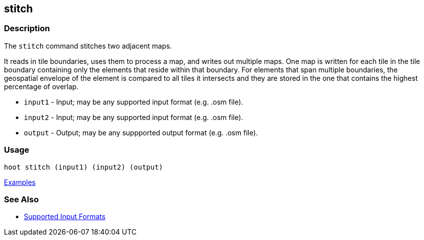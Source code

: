 [[stitch]]
== stitch

=== Description

The `stitch` command stitches two adjacent maps. 

It reads in tile boundaries, uses them to process a map, and writes out multiple maps. One map is written for each tile in 
the tile boundary containing only the elements that reside within that boundary. For elements that span multiple boundaries, 
the geospatial envelope of the element is compared to all tiles it intersects and they are stored in the one that contains the 
highest percentage of overlap.

* `input1` - Input; may be any supported input format (e.g. .osm file).
* `input2` - Input; may be any supported input format (e.g. .osm file).
* `output` - Output; may be any suppported output format (e.g. .osm file).

=== Usage

--------------------------------------
hoot stitch (input1) (input2) (output)
--------------------------------------

https://github.com/ngageoint/hootenanny/blob/master/docs/user/CommandLineExamples.asciidoc#stitch-two-adjacent-cropped-maps-into-one-combined-map[Examples]

=== See Also

* https://github.com/ngageoint/hootenanny/blob/master/docs/user/SupportedDataFormats.asciidoc#input[Supported Input Formats]
